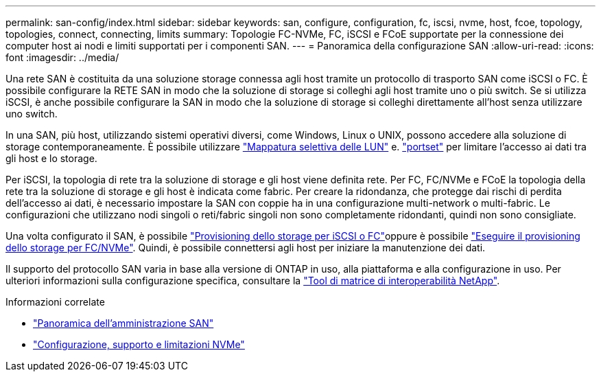---
permalink: san-config/index.html 
sidebar: sidebar 
keywords: san, configure, configuration, fc, iscsi, nvme, host, fcoe, topology, topologies, connect, connecting, limits 
summary: Topologie FC-NVMe, FC, iSCSI e FCoE supportate per la connessione dei computer host ai nodi e limiti supportati per i componenti SAN. 
---
= Panoramica della configurazione SAN
:allow-uri-read: 
:icons: font
:imagesdir: ../media/


[role="lead"]
Una rete SAN è costituita da una soluzione storage connessa agli host tramite un protocollo di trasporto SAN come iSCSI o FC. È possibile configurare la RETE SAN in modo che la soluzione di storage si colleghi agli host tramite uno o più switch.  Se si utilizza iSCSI, è anche possibile configurare la SAN in modo che la soluzione di storage si colleghi direttamente all'host senza utilizzare uno switch.

In una SAN, più host, utilizzando sistemi operativi diversi, come Windows, Linux o UNIX, possono accedere alla soluzione di storage contemporaneamente.  È possibile utilizzare link:../san-admin/selective-lun-map-concept.html["Mappatura selettiva delle LUN"] e. link:../san-admin/create-port-sets-binding-igroups-task.html["portset"] per limitare l'accesso ai dati tra gli host e lo storage.

Per iSCSI, la topologia di rete tra la soluzione di storage e gli host viene definita rete.  Per FC, FC/NVMe e FCoE la topologia della rete tra la soluzione di storage e gli host è indicata come fabric. Per creare la ridondanza, che protegge dai rischi di perdita dell'accesso ai dati, è necessario impostare la SAN con coppie ha in una configurazione multi-network o multi-fabric.  Le configurazioni che utilizzano nodi singoli o reti/fabric singoli non sono completamente ridondanti, quindi non sono consigliate.

Una volta configurato il SAN, è possibile link:../san-admin/provision-storage.html["Provisioning dello storage per iSCSI o FC"]oppure è possibile link:../san-admin/create-nvme-namespace-subsystem-task.html["Eseguire il provisioning dello storage per FC/NVMe"].  Quindi, è possibile connettersi agli host per iniziare la manutenzione dei dati.

Il supporto del protocollo SAN varia in base alla versione di ONTAP in uso, alla piattaforma e alla configurazione in uso. Per ulteriori informazioni sulla configurazione specifica, consultare la link:https://imt.netapp.com/matrix/["Tool di matrice di interoperabilità NetApp"^].

.Informazioni correlate
* link:../san-admin/index.html["Panoramica dell'amministrazione SAN"]
* link:../nvme/support-limitations.html["Configurazione, supporto e limitazioni NVMe"]

